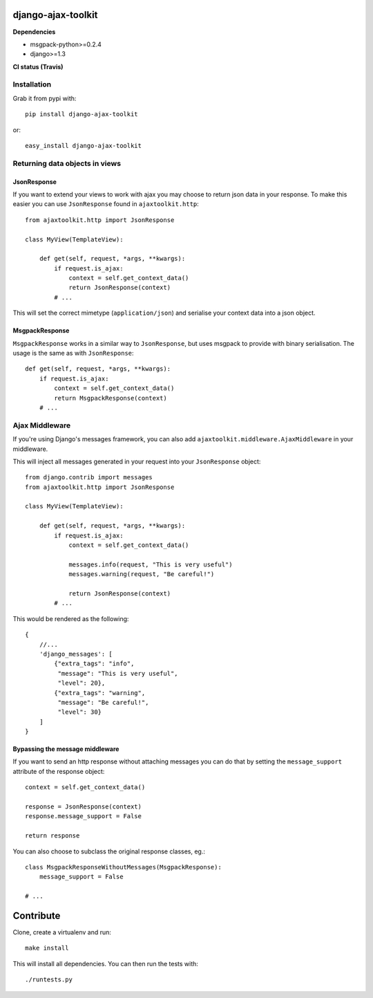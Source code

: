 django-ajax-toolkit
===================

**Dependencies**

* msgpack-python>=0.2.4
* django>=1.3


**CI status (Travis)**

.. image:: https://api.travis-ci.org/Geekfish/django-ajax-toolkit.png?branch=master,release/0.1,release/0.2

Installation
------------

Grab it from pypi with::

    pip install django-ajax-toolkit

or::

    easy_install django-ajax-toolkit


Returning data objects in views
-------------------------------

JsonResponse
~~~~~~~~~~~~
If you want to extend your views to work with ajax you may choose to return json data in your response.
To make this easier you can use ``JsonResponse`` found in ``ajaxtoolkit.http``::

    from ajaxtoolkit.http import JsonResponse

    class MyView(TemplateView):

        def get(self, request, *args, **kwargs):
            if request.is_ajax:
                context = self.get_context_data()
                return JsonResponse(context)
            # ...

This will set the correct mimetype (``application/json``) and serialise your context data into a json object.


MsgpackResponse
~~~~~~~~~~~~~~~
``MsgpackResponse`` works in a similar way to ``JsonResponse``, but uses msgpack to provide with binary serialisation.
The usage is the same as with ``JsonResponse``::


    def get(self, request, *args, **kwargs):
        if request.is_ajax:
            context = self.get_context_data()
            return MsgpackResponse(context)
        # ...


Ajax Middleware
---------------
If you're using Django's messages framework, you can also add ``ajaxtoolkit.middleware.AjaxMiddleware`` in your
middleware.


This will inject all messages generated in your request into your ``JsonResponse`` object::

    from django.contrib import messages
    from ajaxtoolkit.http import JsonResponse

    class MyView(TemplateView):

        def get(self, request, *args, **kwargs):
            if request.is_ajax:
                context = self.get_context_data()

                messages.info(request, "This is very useful")
                messages.warning(request, "Be careful!")

                return JsonResponse(context)
            # ...

This would be rendered as the following::

    {
        //...
        'django_messages': [
            {"extra_tags": "info",
             "message": "This is very useful",
             "level": 20},
            {"extra_tags": "warning",
             "message": "Be careful!",
             "level": 30}
        ]
    }


Bypassing the message middleware
~~~~~~~~~~~~~~~~~~~~~~~~~~~~~~~~

If you want to send an http response without attaching messages you can do that
by setting the ``message_support`` attribute of the response object::

    context = self.get_context_data()

    response = JsonResponse(context)
    response.message_support = False

    return response

You can also choose to subclass the original response classes, eg.::

    class MsgpackResponseWithoutMessages(MsgpackResponse):
        message_support = False

    # ...


Contribute
==========

Clone, create a virtualenv and run::

    make install

This will install all dependencies.  You can then run the tests with::

    ./runtests.py


